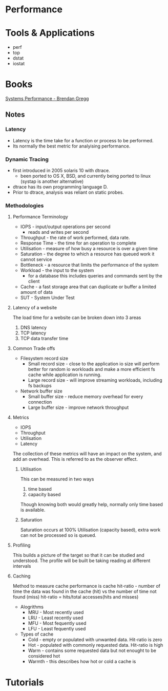 


* Performance
  
* Tools & Applications
  - perf
  - top
  - dstat
  - iostat

* Books
[[file://home/crito/Documents/SysAdmin/System/Systems_Performance.pdf][Systems Performance - Brendan Gregg]]
** Notes
*** Latency
+ Latency is the time take for a function or process to be performed.
+ Its normally the best metric for analyising performance.
*** Dynamic Tracing
+ first introduced in 2005 solaris 10 with dtrace.
  - been ported to OS X, BSD, and currently being ported to linux (systap is another alternative)
+ dtrace has its own programming language D.
+ Prior to dtrace, analysis was reliant on static probes.

*** Methodologies
**** Performance Terminology
  - IOPS - input/output operations per second
         - reads and writes per second
  - Throughput - the rate of work performed, data rate.
  - Response Time - the time for an operation to complete
  - Utilisation - measure of how busy a resource is over a given time
  - Saturation - the degree to which a resource has queued work it cannot service
  - Bottleneck - a resource that limits the performance of the system
  - Workload - the input to the system
             - for a database this includes queries and commands sent by the client
  - Cache - a fast storage area that can duplicate or buffer a limited amount of data
  - SUT - System Under Test
**** Latency of a website
The load time for a website can be broken down into 3 areas
1. DNS latency
2. TCP latency
3. TCP data transfer time
**** Common Trade offs
+ Filesystem record size 
  - Small record size - close to the application io size will perform better for random io workloads and make a more efficient fs cache while application is running.
  - Large record size - will improve streaming workloads, including fs backups 
+ Network buffer size
  - Small buffer size - reduce memory overhead for every connection
  - Large buffer size - improve network throughput
**** Metrics
+ IOPS
+ Throughput
+ Utilisation
+ Latency
The collection of these metrics will have an impact on the system, and add an overhead.
This is referred to as the observer effect.
***** Utilisation
This can be measured in two ways
1. time based
2. capacity based
Though knowing both would greatly help, normally only time based is available.
***** Saturation
Saturation occurs at 100% Utilisation (capacity based), extra work can not be processed so is queued.

**** Profiling
This builds a picture of the target so that it can be studied and understood.
The profile will be built be taking reading at different intervals

**** Caching 
Method to measure cache performance is cache hit-ratio - number of time the data was found in the cache (hit) vs the number of time not found (miss)
hit-ratio = hits/total accesses(hits and misses)
+ Alogrithms
  - MRU - Most recently used
  - LRU - Least recently used
  - MFU - Most fequently used
  - LFU - Least fequently used
+ Types of cache
  - Cold - empty or populated with unwanted data. Hit-ratio is zero
  - Hot - populated with commonly requested data. Hit-ratio is high
  - Warm - contains some requested data but not enought to be considered hot
  - Warmth - this describes how hot or cold a cache is


* Tutorials
